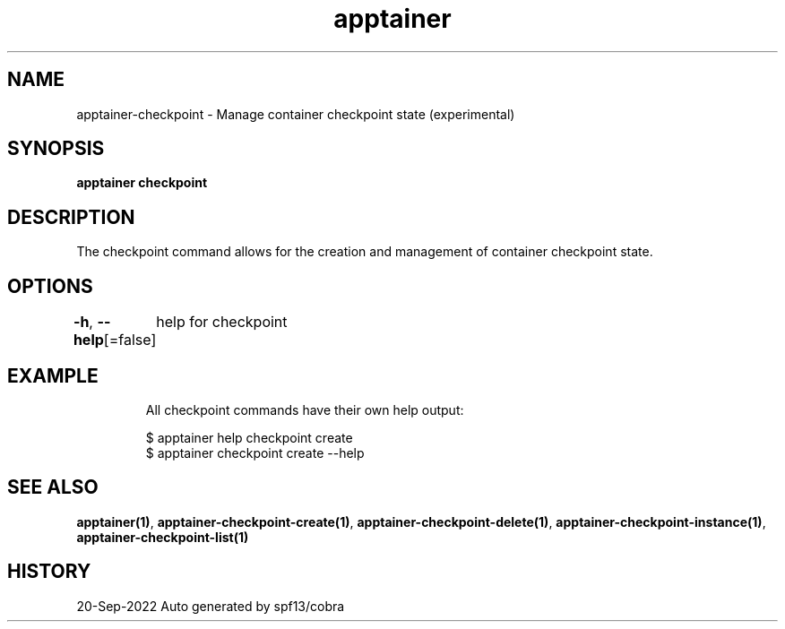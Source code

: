 .nh
.TH "apptainer" "1" "Sep 2022" "Auto generated by spf13/cobra" ""

.SH NAME
.PP
apptainer-checkpoint - Manage container checkpoint state (experimental)


.SH SYNOPSIS
.PP
\fBapptainer checkpoint\fP


.SH DESCRIPTION
.PP
The checkpoint command allows for the creation and management of container checkpoint state.


.SH OPTIONS
.PP
\fB-h\fP, \fB--help\fP[=false]
	help for checkpoint


.SH EXAMPLE
.PP
.RS

.nf

  All checkpoint commands have their own help output:

  $ apptainer help checkpoint create
  $ apptainer checkpoint create --help

.fi
.RE


.SH SEE ALSO
.PP
\fBapptainer(1)\fP, \fBapptainer-checkpoint-create(1)\fP, \fBapptainer-checkpoint-delete(1)\fP, \fBapptainer-checkpoint-instance(1)\fP, \fBapptainer-checkpoint-list(1)\fP


.SH HISTORY
.PP
20-Sep-2022 Auto generated by spf13/cobra
